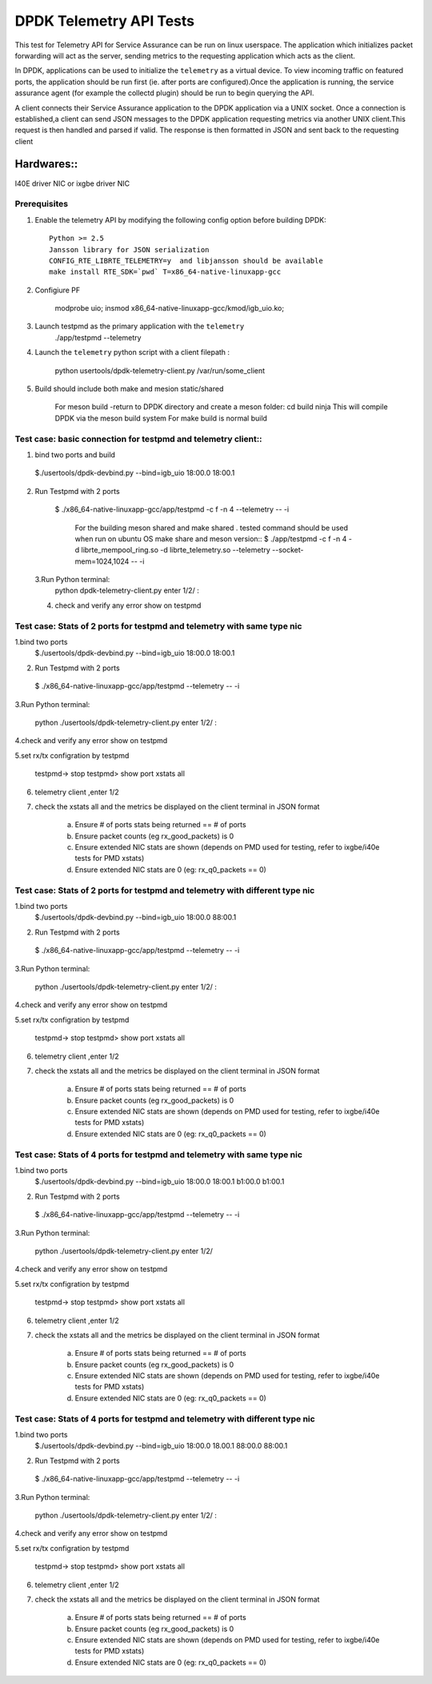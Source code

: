 .. Copyright (c) <2015-2017>, Intel Corporation
   All rights reserved.

   Redistribution and use in source and binary forms, with or without
   modification, are permitted provided that the following conditions
   are met:

   - Redistributions of source code must retain the above copyright
     notice, this list of conditions and the following disclaimer.

   - Redistributions in binary form must reproduce the above copyright
     notice, this list of conditions and the following disclaimer in
     the documentation and/or other materials provided with the
     distribution.

   - Neither the name of Intel Corporation nor the names of its
     contributors may be used to endorse or promote products derived
     from this software without specific prior written permission.

   THIS SOFTWARE IS PROVIDED BY THE COPYRIGHT HOLDERS AND CONTRIBUTORS
   "AS IS" AND ANY EXPRESS OR IMPLIED WARRANTIES, INCLUDING, BUT NOT
   LIMITED TO, THE IMPLIED WARRANTIES OF MERCHANTABILITY AND FITNESS
   FOR A PARTICULAR PURPOSE ARE DISCLAIMED. IN NO EVENT SHALL THE
   COPYRIGHT OWNER OR CONTRIBUTORS BE LIABLE FOR ANY DIRECT, INDIRECT,
   INCIDENTAL, SPECIAL, EXEMPLARY, OR CONSEQUENTIAL DAMAGES
   (INCLUDING, BUT NOT LIMITED TO, PROCUREMENT OF SUBSTITUTE GOODS OR
   SERVICES; LOSS OF USE, DATA, OR PROFITS; OR BUSINESS INTERRUPTION)
   HOWEVER CAUSED AND ON ANY THEORY OF LIABILITY, WHETHER IN CONTRACT,
   STRICT LIABILITY, OR TORT (INCLUDING NEGLIGENCE OR OTHERWISE)
   ARISING IN ANY WAY OUT OF THE USE OF THIS SOFTWARE, EVEN IF ADVISED
   OF THE POSSIBILITY OF SUCH DAMAGE.

============================================
DPDK Telemetry API Tests
============================================

This test for Telemetry API  for Service Assurance can be run on linux userspace.
The application which initializes packet forwarding will act as the server, sending metrics
to the requesting application which acts as the client.

In DPDK, applications can be used to initialize the ``telemetry`` as a virtual device.
To view incoming traffic on featured ports, the application should be run first (ie. after
ports are configured).Once the application is running, the service assurance agent
(for example the collectd plugin) should be run to begin querying the API.

A client connects their Service Assurance application to the DPDK application via a UNIX
socket. Once a connection is established,a client can send JSON messages to the DPDK
application requesting metrics via another UNIX client.This request is then handled and parsed
if valid. The response is then formatted in JSON and sent back to the requesting client

Hardwares::
------------
I40E driver NIC  or ixgbe driver NIC

Prerequisites
=============

1. Enable the telemetry API by modifying the following config option before building DPDK::

	Python >= 2.5
	Jansson library for JSON serialization
	CONFIG_RTE_LIBRTE_TELEMETRY=y  and libjansson should be available
	make install RTE_SDK=`pwd` T=x86_64-native-linuxapp-gcc

2. Configiure PF

	modprobe uio;
	insmod x86_64-native-linuxapp-gcc/kmod/igb_uio.ko;

3.   Launch testpmd as the primary application with the ``telemetry``
	./app/testpmd --telemetry

4.   Launch the ``telemetry`` python script with a client filepath :

	 python usertools/dpdk-telemetry-client.py /var/run/some_client

5. Build should include both  make and mesion static/shared

	For meson build -return to DPDK directory and create a meson folder:
	cd build
	ninja
	This will compile DPDK via the meson build system
	For make build is normal build

Test case: basic connection for testpmd and telemetry client::
==================================================================

1. bind two ports and build

  $./usertools/dpdk-devbind.py --bind=igb_uio 18:00.0 18:00.1

2. Run Testpmd with 2 ports

  $ ./x86_64-native-linuxapp-gcc/app/testpmd -c f -n 4  --telemetry -- -i

   For the building meson shared and make shared . tested command should be used  when run on ubuntu OS
   make share and meson version::
   $ ./app/testpmd  -c f -n 4 -d librte_mempool_ring.so -d librte_telemetry.so --telemetry --socket-mem=1024,1024 -- -i

 3.Run Python terminal:
	python dpdk-telemetry-client.py
	enter 1/2/ :

 4. check and verify any error show on testpmd

Test case:  Stats of 2 ports for testpmd and telemetry with same type nic
=======================================================================================

1.bind two ports
  $./usertools/dpdk-devbind.py --bind=igb_uio 18:00.0 18:00.1

2. Run Testpmd with 2 ports

  $ ./x86_64-native-linuxapp-gcc/app/testpmd --telemetry  -- -i

3.Run Python terminal:

	python ./usertools/dpdk-telemetry-client.py
	enter 1/2/ :

4.check and verify any error show on testpmd

5.set rx/tx configration by testpmd

	testpmd-> stop
	testpmd> show port xstats all

6. telemetry client ,enter 1/2

7. check  the xstats all and  the metrics be displayed on the client terminal in JSON format

	a.	Ensure # of ports stats being returned == # of ports
	b.	Ensure packet counts (eg rx_good_packets) is 0
	c.   Ensure extended NIC stats are shown (depends on PMD used for testing, refer to ixgbe/i40e tests for PMD xstats)
	d.	Ensure extended NIC stats are 0 (eg: rx_q0_packets == 0)

Test case:  Stats of 2 ports for testpmd and telemetry with different  type nic
=======================================================================================

1.bind two ports
  $./usertools/dpdk-devbind.py --bind=igb_uio 18:00.0 88:00.1

2. Run Testpmd with 2 ports

  $ ./x86_64-native-linuxapp-gcc/app/testpmd --telemetry  -- -i

3.Run Python terminal:

	python ./usertools/dpdk-telemetry-client.py
	enter 1/2/ :

4.check and verify any error show on testpmd

5.set rx/tx configration by testpmd

	testpmd-> stop
	testpmd> show port xstats all

6. telemetry client ,enter 1/2

7. check  the xstats all and  the metrics be displayed on the client terminal in JSON format

	a.	Ensure # of ports stats being returned == # of ports
	b.	Ensure packet counts (eg rx_good_packets) is 0
	c.   Ensure extended NIC stats are shown (depends on PMD used for testing, refer to ixgbe/i40e tests for PMD xstats)
	d.	Ensure extended NIC stats are 0 (eg: rx_q0_packets == 0)

Test case:  Stats of 4 ports for testpmd and telemetry with same type nic
=======================================================================================

1.bind two ports
  $./usertools/dpdk-devbind.py --bind=igb_uio 18:00.0 18:00.1 b1:00.0 b1:00.1

2. Run Testpmd with 2 ports

  $ ./x86_64-native-linuxapp-gcc/app/testpmd --telemetry  -- -i

3.Run Python terminal:

	python ./usertools/dpdk-telemetry-client.py
	enter 1/2/

4.check and verify any error show on testpmd

5.set rx/tx configration by testpmd

	testpmd-> stop
	testpmd> show port xstats all

6. telemetry client ,enter 1/2

7. check  the xstats all and  the metrics be displayed on the client terminal in JSON format

	a.	Ensure # of ports stats being returned == # of ports
	b.	Ensure packet counts (eg rx_good_packets) is 0
	c.   Ensure extended NIC stats are shown (depends on PMD used for testing, refer to ixgbe/i40e tests for PMD xstats)
	d.	Ensure extended NIC stats are 0 (eg: rx_q0_packets == 0)

Test case:  Stats of 4 ports for testpmd and telemetry with different  type nic
=======================================================================================

1.bind two ports
  $./usertools/dpdk-devbind.py --bind=igb_uio 18:00.0 18.00.1 88:00.0 88:00.1

2. Run Testpmd with 2 ports

  $ ./x86_64-native-linuxapp-gcc/app/testpmd --telemetry  -- -i

3.Run Python terminal:

	python ./usertools/dpdk-telemetry-client.py
	enter 1/2/ :

4.check and verify any error show on testpmd

5.set rx/tx configration by testpmd

	testpmd-> stop
	testpmd> show port xstats all

6. telemetry client ,enter 1/2

7. check  the xstats all and  the metrics be displayed on the client terminal in JSON format

	a.	Ensure # of ports stats being returned == # of ports
	b.	Ensure packet counts (eg rx_good_packets) is 0
	c.   Ensure extended NIC stats are shown (depends on PMD used for testing, refer to ixgbe/i40e tests for PMD xstats)
	d.	Ensure extended NIC stats are 0 (eg: rx_q0_packets == 0)